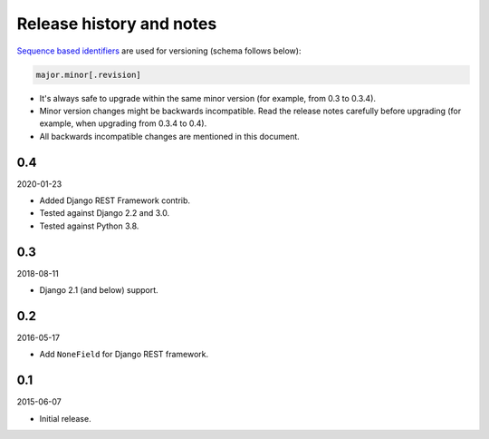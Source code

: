 Release history and notes
=========================
`Sequence based identifiers
<http://en.wikipedia.org/wiki/Software_versioning#Sequence-based_identifiers>`_
are used for versioning (schema follows below):

.. code-block:: none

    major.minor[.revision]

- It's always safe to upgrade within the same minor version (for example, from
  0.3 to 0.3.4).
- Minor version changes might be backwards incompatible. Read the
  release notes carefully before upgrading (for example, when upgrading from
  0.3.4 to 0.4).
- All backwards incompatible changes are mentioned in this document.

0.4
---
2020-01-23

- Added Django REST Framework contrib.
- Tested against Django 2.2 and 3.0.
- Tested against Python 3.8.

0.3
---
2018-08-11

- Django 2.1 (and below) support.

0.2
---
2016-05-17

- Add ``NoneField`` for Django REST framework.

0.1
---
2015-06-07

- Initial release.
